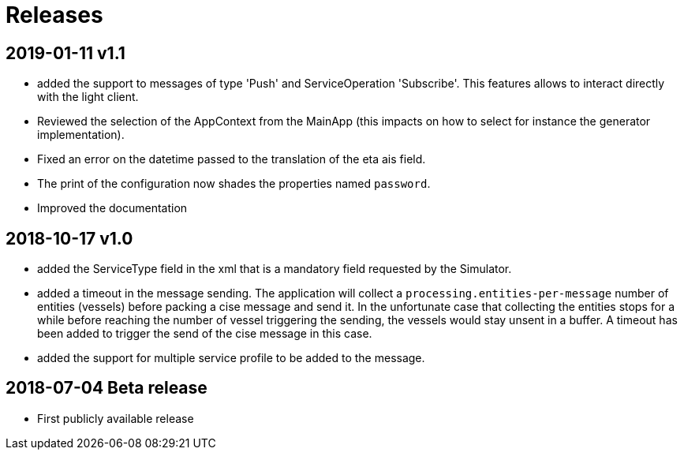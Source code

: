 # Releases

## 2019-01-11 v1.1
- added the support to messages of type 'Push' and ServiceOperation 'Subscribe'. This features allows to interact directly with the light client.
- Reviewed the selection of the AppContext from the MainApp (this impacts on how
  to select for instance the generator implementation).
- Fixed an error on the datetime passed to the translation of the eta ais field.
- The print of the configuration now shades the properties named `password`.
- Improved the documentation

## 2018-10-17 v1.0
- added the ServiceType field in the xml that is a mandatory field requested by the Simulator.
- added a timeout in the message sending. The application will collect a ``processing.entities-per-message`` number of entities (vessels) before packing a cise message and send it. In the unfortunate case that collecting the entities stops for a while before reaching the number of vessel triggering the sending, the vessels would stay unsent in a buffer. A timeout has been added to trigger the send of the cise message in this case.
- added the support for multiple service profile to be added to the message.

## 2018-07-04 Beta release
- First publicly available release
